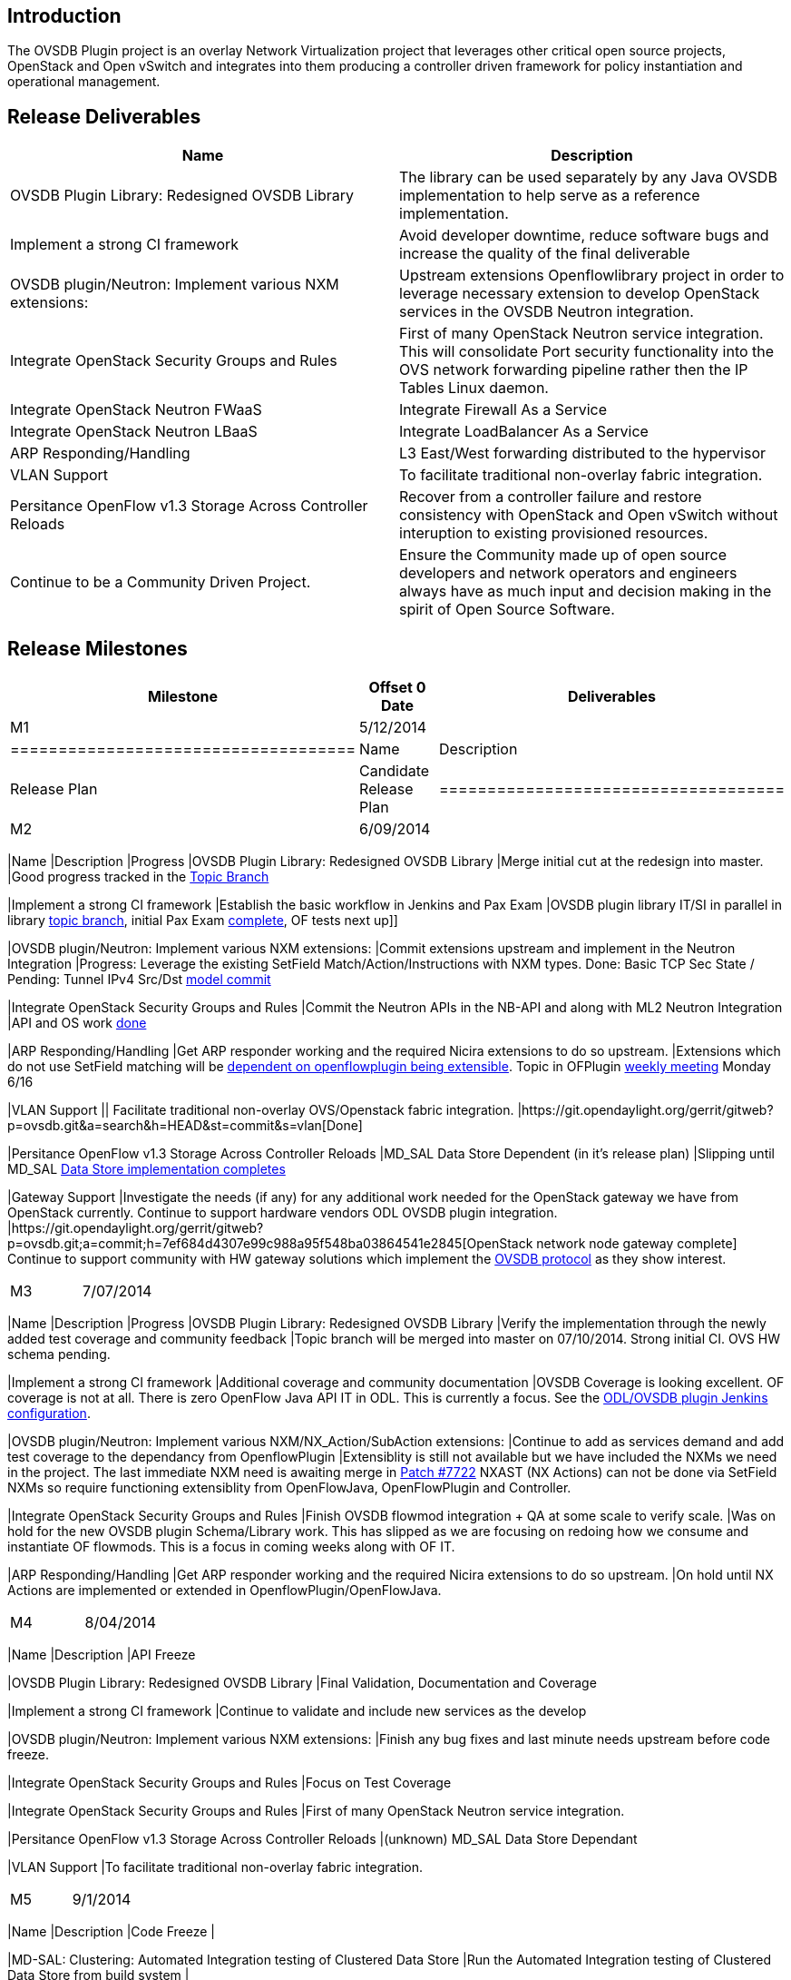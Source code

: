 [[introduction]]
== Introduction

The OVSDB Plugin project is an overlay Network Virtualization project
that leverages other critical open source projects, OpenStack and Open
vSwitch and integrates into them producing a controller driven framework
for policy instantiation and operational management.

[[release-deliverables]]
== Release Deliverables

[cols=",",options="header",]
|=======================================================================
|Name |Description
|OVSDB Plugin Library: Redesigned OVSDB Library |The library can be used
separately by any Java OVSDB implementation to help serve as a reference
implementation.

|Implement a strong CI framework |Avoid developer downtime, reduce
software bugs and increase the quality of the final deliverable

|OVSDB plugin/Neutron: Implement various NXM extensions: |Upstream
extensions Openflowlibrary project in order to leverage necessary
extension to develop OpenStack services in the OVSDB Neutron
integration.

|Integrate OpenStack Security Groups and Rules |First of many OpenStack
Neutron service integration. This will consolidate Port security
functionality into the OVS network forwarding pipeline rather then the
IP Tables Linux daemon.

|Integrate OpenStack Neutron FWaaS |Integrate Firewall As a Service

|Integrate OpenStack Neutron LBaaS |Integrate LoadBalancer As a Service

|ARP Responding/Handling |L3 East/West forwarding distributed to the
hypervisor

|VLAN Support |To facilitate traditional non-overlay fabric integration.

|Persitance OpenFlow v1.3 Storage Across Controller Reloads |Recover
from a controller failure and restore consistency with OpenStack and
Open vSwitch without interuption to existing provisioned resources.

|Continue to be a Community Driven Project. |Ensure the Community made
up of open source developers and network operators and engineers always
have as much input and decision making in the spirit of Open Source
Software.
|=======================================================================

[[release-milestones]]
== Release Milestones

[cols=",,",options="header",]
|=======================================================================
|Milestone |Offset 0 Date |Deliverables
|M1 |5/12/2014 a|
[cols=",",options="header",]
|====================================
|Name |Description
|Release Plan |Candidate Release Plan
|====================================

|M2 |6/09/2014 a|
[cols=",,",options="header",]
|=======================================================================
|Name |Description |Progress
|OVSDB Plugin Library: Redesigned OVSDB Library |Merge initial cut at
the redesign into master. |Good progress tracked in the
https://git.opendaylight.org/gerrit/gitweb?p=ovsdb.git;a=shortlog;h=refs/heads/topic/schema[Topic
Branch]

|Implement a strong CI framework |Establish the basic workflow in
Jenkins and Pax Exam |OVSDB plugin library IT/SI in parallel in library
https://git.opendaylight.org/gerrit/gitweb?p=ovsdb.git;a=shortlog;h=refs/heads/topic/schema[topic
branch], initial Pax Exam
https://git.opendaylight.org/gerrit/gitweb?p=ovsdb.git;a=commit;h=a254814d330edc91788ac99f764db2773ceb730b[complete],
OF tests next up]]

|OVSDB plugin/Neutron: Implement various NXM extensions: |Commit
extensions upstream and implement in the Neutron Integration |Progress:
Leverage the existing SetField Match/Action/Instructions with NXM types.
Done: Basic TCP Sec State / Pending: Tunnel IPv4 Src/Dst
https://git.opendaylight.org/gerrit/#/c/7634/[model commit]

|Integrate OpenStack Security Groups and Rules |Commit the Neutron APIs
in the NB-API and along with ML2 Neutron Integration |API and OS work
https://git.opendaylight.org/gerrit/#/c/7369/[done]

|ARP Responding/Handling |Get ARP responder working and the required
Nicira extensions to do so upstream. |Extensions which do not use
SetField matching will be
https://wiki.opendaylight.org/view/OpenDaylight_OpenFlow_Plugin:Helium_Release_Plan[dependent
on openflowplugin being extensible]. Topic in OFPlugin
https://wiki.opendaylight.org/view/Weekly_Project_Meeting_List[weekly
meeting] Monday 6/16

|VLAN Support || Facilitate traditional non-overlay OVS/Openstack fabric
integration.
|https://git.opendaylight.org/gerrit/gitweb?p=ovsdb.git&a=search&h=HEAD&st=commit&s=vlan[Done]

|Persitance OpenFlow v1.3 Storage Across Controller Reloads |MD_SAL Data
Store Dependent (in it's release plan) |Slipping until MD_SAL
https://wiki.opendaylight.org/view/OpenDaylight_Controller:Helium_Release_Plan[Data
Store implementation completes]

|Gateway Support |Investigate the needs (if any) for any additional work
needed for the OpenStack gateway we have from OpenStack currently.
Continue to support hardware vendors ODL OVSDB plugin integration.
|https://git.opendaylight.org/gerrit/gitweb?p=ovsdb.git;a=commit;h=7ef684d4307e99c988a95f548ba03864541e2845[OpenStack
network node gateway complete] Continue to support community with HW
gateway solutions which implement the
https://datatracker.ietf.org/doc/rfc7047/[OVSDB protocol] as they show
interest.
|=======================================================================

|M3 |7/07/2014 a|
[cols=",,",options="header",]
|=======================================================================
|Name |Description |Progress
|OVSDB Plugin Library: Redesigned OVSDB Library |Verify the
implementation through the newly added test coverage and community
feedback |Topic branch will be merged into master on 07/10/2014. Strong
initial CI. OVS HW schema pending.

|Implement a strong CI framework |Additional coverage and community
documentation |OVSDB Coverage is looking excellent. OF coverage is not
at all. There is zero OpenFlow Java API IT in ODL. This is currently a
focus. See the
https://jenkins.opendaylight.org/ovsdb/job/ovsdb-ovs-integration-unstable-topic-schema/[ODL/OVSDB
plugin Jenkins configuration].

|OVSDB plugin/Neutron: Implement various NXM/NX_Action/SubAction
extensions: |Continue to add as services demand and add test coverage to
the dependancy from OpenflowPlugin |Extensiblity is still not available
but we have included the NXMs we need in the project. The last immediate
NXM need is awaiting merge in
https://git.opendaylight.org/gerrit/#/c/7722/[Patch #7722] NXAST (NX
Actions) can not be done via SetField NXMs so require functioning
extensiblity from OpenFlowJava, OpenFlowPlugin and Controller.

|Integrate OpenStack Security Groups and Rules |Finish OVSDB flowmod
integration + QA at some scale to verify scale. |Was on hold for the new
OVSDB plugin Schema/Library work. This has slipped as we are focusing on
redoing how we consume and instantiate OF flowmods. This is a focus in
coming weeks along with OF IT.

|ARP Responding/Handling |Get ARP responder working and the required
Nicira extensions to do so upstream. |On hold until NX Actions are
implemented or extended in OpenflowPlugin/OpenFlowJava.
|=======================================================================

|M4 |8/04/2014 a|
[cols=",",options="header",]
|=======================================================================
|Name |Description
|API Freeze

|OVSDB Plugin Library: Redesigned OVSDB Library |Final Validation,
Documentation and Coverage

|Implement a strong CI framework |Continue to validate and include new
services as the develop

|OVSDB plugin/Neutron: Implement various NXM extensions: |Finish any bug
fixes and last minute needs upstream before code freeze.

|Integrate OpenStack Security Groups and Rules |Focus on Test Coverage

|Integrate OpenStack Security Groups and Rules |First of many OpenStack
Neutron service integration.

|Persitance OpenFlow v1.3 Storage Across Controller Reloads |(unknown)
MD_SAL Data Store Dependant

|VLAN Support |To facilitate traditional non-overlay fabric integration.
|=======================================================================

|M5 |9/1/2014 a|
[cols=",",options="header",]
|=======================================================================
|Name |Description
|Code Freeze |

|MD-SAL: Clustering: Automated Integration testing of Clustered Data
Store |Run the Automated Integration testing of Clustered Data Store
from build system |

|Performance Testing |Test performance and interoperability with
OpenStack and Open vSwitch of both OpenFlow and OVSDB protocols.
|=======================================================================

|RC0 |9/9/2014 a|
[cols=",",options="header",]
|=======================================
|Name |Description
|RC0 Bugfixes |Bugfixes intended for RC0
|=======================================

|RC1 |9/15/2014 a|
[cols=",",options="header",]
|=======================================
|Name |Description
|RC1 Bugfixes |Bugfixes intended for RC1
|=======================================

|RC2 |9/22/2014 a|
[cols=",",options="header",]
|==========================================
|Name |Description
|Release Review |Release Review Description
|Deliverable Name |Deliverable Description
|==========================================

|Formal Release |9/29/2014 a|
[cols=",",options="header",]
|=========================================
|Name |Description
|Deliverable Name |Deliverable Description
|=========================================

|=======================================================================

[[expected-dependencies-on-other-projects]]
== Expected Dependencies on Other Projects

[cols=",,,",options="header",]
|=======================================================================
|Depends On |Dependency Description |Needed By |Is in Other Project
Release Plan
|Openflowplugin/ Openflowjava/ Controller Yang Models |OpenFlow v1.3
Support for selected NXM and MF Extensions |M2 and M3 depending on the
field |No

|MD_SAL Data Store |Durable Configuration Storage |M3/M4 |Yes
|=======================================================================

[[compatibility-with-previous-releases]]
== Compatibility with Previous Releases

[[themes-and-priorities]]
== Themes and Priorities

1.  Community
2.  Performance
3.  Robust Scale
4.  Innovation
5.  Solve Real World OpenStack Problems
6.  Kittens

